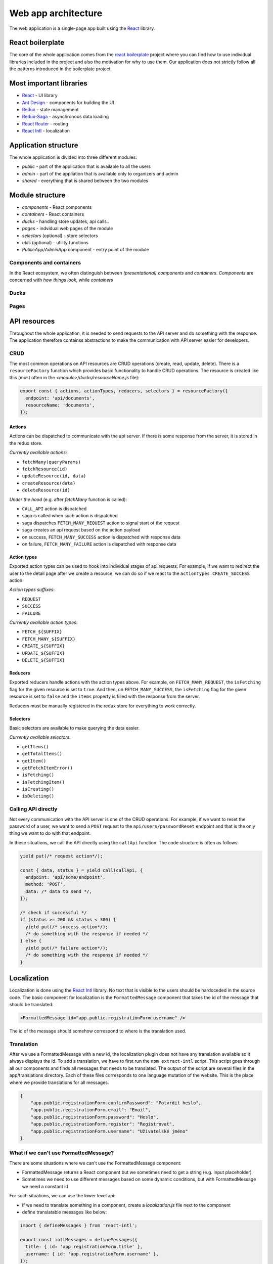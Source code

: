################################
 Web app architecture
################################

The web application is a single-page app built using the `React <https://reactjs.org/>`_ library.

*******************
 React boilerplate
*******************

The core of the whole application comes from the `react boilerplate <https://github.com/react-boilerplate/react-boilerplate>`_ project where you can find how to use individual libraries included in the project and also the motivation for why to use them. Our application does not strictly follow all the patterns introduced in the boilerplate project.

**************************
 Most important libraries
**************************

- `React <https://reactjs.org/>`_ - UI library
- `Ant Design <https://github.com/ant-design/ant-design>`_ - components for building the UI
- `Redux <https://redux.js.org/>`_ - state management
- `Redux-Saga <https://github.com/redux-saga/redux-saga>`_ - asynchronous data loading
- `React Router <https://github.com/ReactTraining/react-router>`_ - routing
- `React Intl <https://github.com/formatjs/react-intl>`_ - localization

**************************
 Application structure
**************************

The whole application is divided into three different modules:

- *public* - part of the application that is available to all the users
- *admin* - part of the appliation that is available only to organizers and admin
- *shared* - everything that is shared between the two modules

**************************
 Module structure
**************************

- *components* - React components
- *containers* - React containers
- *ducks* - handling store updates, api calls..
- *pages* - indvidual web pages of the module
- *selectors* (optional) - store selectors
- *utils* (optional) - utility functions
- *PublicApp*/*AdminApp* component - entry point of the module

Components and containers
==========================

In the React ecosystem, we often distinguish between *(presentational) components* and *containers*. *Components* are concerned with *how things look*, while *containers*

.. todo:: TODO

Ducks
==========================

Pages
==========================

**************************
API resources
**************************

Throughout the whole application, it is needed to send requests to the API server and do something with the response. The application therefore containss abstractions to make the communication with API server easier for developers.

CRUD
==========================

The most common operations on API resources are CRUD operations (create, read, update, delete). There is a ``resourceFactory`` function which provides basic functionality to handle CRUD operations. The resource is created like this (most often in the *<module>/ducks/resourceName.js* file):

.. code-block:: js

  export const { actions, actionTypes, reducers, selectors } = resourceFactory({
    endpoint: 'api/documents',
    resourceName: 'documents',
  });


Actions
--------------------------

Actions can be dispatched to communicate with the api server. If there is some response from the server, it is stored in the redux store.

*Currently available actions:*

- ``fetchMany(queryParams)``
- ``fetchResource(id)``
- ``updateResource(id, data)``
- ``createResource(data)``
- ``deleteResource(id)``

*Under the hood* (e.g. after *fetchMany* function is called):

- ``CALL_API`` action is dispatched
- saga is called when such action is dispatched
- saga dispatches ``FETCH_MANY_REQUEST`` action to signal start of the request
- saga creates an api request based on the action payload
- on success, ``FETCH_MANY_SUCCESS`` action is dispatched with response data
- on failure, ``FETCH_MANY_FAILURE`` action is dispatched with response data

Action types
--------------------------

Exported action types can be used to hook into individual stages of api requests. For example, if we want to redirect the user to the detail page after we create a resource, we can do so if we react to the ``actionTypes.CREATE_SUCCESS`` action.

*Action types suffixes*:

- ``REQUEST``
- ``SUCCESS``
- ``FAILURE``

*Currently available action types*:

- ``FETCH_${SUFFIX}``
- ``FETCH_MANY_${SUFFIX}``
- ``CREATE_${SUFFIX}``
- ``UPDATE_${SUFFIX}``
- ``DELETE_${SUFFIX}``

Reducers
--------------------------

Exported reducers handle actions with the action types above. For example, on ``FETCH_MANY_REQUEST``, the ``isFetching`` flag for the given resource is set to ``true``. And then, on ``FETCH_MANY_SUCCESS``, the ``isFetching`` flag for the given resource is set to ``false`` and the ``items`` property is filled with the response from the server.

Reducers must be manually registered in the redux store for everything to work correctly.

Selectors
--------------------------

Basic selectors are available to make querying the data easier.

*Currently available selectors*:

- ``getItems()``
- ``getTotalItems()``
- ``getItem()``
- ``getFetchItemError()``
- ``isFetching()``
- ``isFetchingItem()``
- ``isCreating()``
- ``isDeleting()``

Calling API directly
==========================

Not every communication with the API server is one of the CRUD operations. For example, if we want to reset the password of a user, we want to send a ``POST`` request to the ``api/users/passwordReset`` endpoint and that is the only thing we want to do with that endpoint.

In these situations, we call the API directly using the ``callApi`` function. The code structure is often as follows:

.. code-block:: js

  yield put(/* request action*/);

  const { data, status } = yield call(callApi, {
    endpoint: 'api/some/endpoint',
    method: 'POST',
    data: /* data to send */,
  });

  /* check if successful */
  if (status >= 200 && status < 300) {
    yield put(/* success action*/);
    /* do something with the response if needed */
  } else {
    yield put(/* failure action*/);
    /* do something with the response if needed */
  }

**************************
 Localization
**************************

Localization is done using the `React Intl <https://github.com/formatjs/react-intl>`_ library. No text that is visible to the users should be hardoceded in the source code. The basic component for localization is the ``FormattedMessage`` component that takes the id of the message that should be translated:

.. code-block:: js

  <FormattedMessage id="app.public.registrationForm.username" />

The id of the message should somehow correspond to where is the translation used.

Translation
=========================

After we use a FormattedMessage with a new id, the localization plugin does not have any translation available so it always displays the id. To add a translation, we have to first run the ``npm extract-intl`` script. This script goes through all our components and finds all messages that needs to be translated. The output of the script are several files in the app/translations directory. Each of these files corresponds to one language mutation of the website. This is the place where we provide translations for all messages.

.. code-block:: json

    {
        "app.public.registrationForm.confirmPassword": "Potvrdit heslo",
        "app.public.registrationForm.email": "Email",
        "app.public.registrationForm.password": "Heslo",
        "app.public.registrationForm.register": "Registrovat",
        "app.public.registrationForm.username": "Uživatelské jméno"
    }

What if we can't use FormattedMessage?
======================================

There are some situations where we can't use the FormattedMessage component:

- FormattedMessage returns a React component but we sometimes need to get a string (e.g. Input placeholder)
- Sometimes we need to use different messages based on some dynamic conditions, but with FormattedMessage we need a constant id

For such situations, we can use the lower level api:

- if we need to translate something in a component, create a *localization.js* file next to the component
- define translatable messages like below:


.. code-block:: js

  import { defineMessages } from 'react-intl';

  export const intlMessages = defineMessages({
    title: { id: 'app.registrationForm.title' },
    username: { id: 'app.registrationForm.username' },
  });


- import messages together with the *intl* object:

.. code-block:: js

  import { intl } from '@/modules/shared/helpers/IntlGlobalProvider';
  import { intlMessages } from 'path/to/localization.js';

- get translated messages:

.. code-block:: js

  <Input placeholder={intl.formatMessage(intlMessages.username)} />
